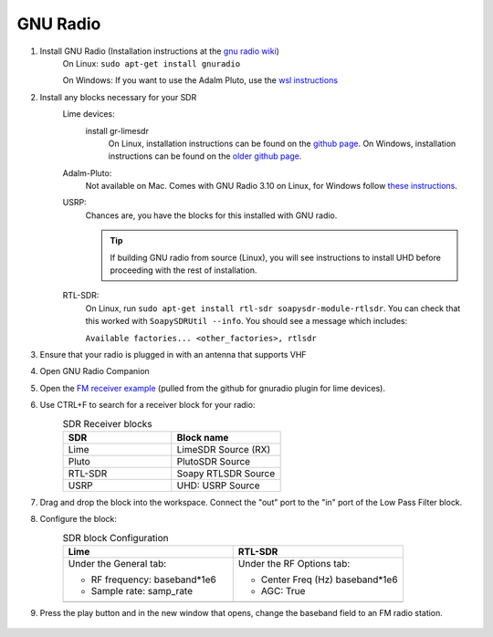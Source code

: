 GNU Radio
============================
1. Install GNU Radio (Installation instructions at the `gnu radio wiki <https://wiki.gnuradio.org/index.php/InstallingGR>`_)
    On Linux: ``sudo apt-get install gnuradio``

    On Windows: If you want to use the Adalm Pluto, use the `wsl instructions <https://wiki.gnuradio.org/index.php/WindowsInstall#WSL_|_Ubuntu>`_

2. Install any blocks necessary for your SDR
    Lime devices:
        install gr-limesdr
            On Linux, installation instructions can be found on the `github page <https://github.com/myriadrf/gr-limesdr/tree/gr-3.8>`_.
            On Windows, installation instructions can be found on the `older github page <https://github.com/myriadrf/gr-limesdr/>`_.
    Adalm-Pluto:
        Not available on Mac. Comes with GNU Radio 3.10 on Linux, for Windows follow `these instructions <https://wiki.analog.com/resources/tools-software/linux-software/gnuradio#windows_support>`_.
    USRP:
        Chances are, you have the blocks for this installed with GNU radio.

        .. tip::

            If building GNU radio from source (Linux), you will see instructions to install UHD before proceeding with the rest of installation.
    RTL-SDR:
        On Linux, run ``sudo apt-get install rtl-sdr soapysdr-module-rtlsdr``. You can check that this worked with ``SoapySDRUtil --info``. You should see a message which includes:

        ``Available factories... <other_factories>, rtlsdr``

3. Ensure that your radio is plugged in with an antenna that supports VHF

4. Open GNU Radio Companion

5. Open the `FM receiver example <https://github.com/myriadrf/LimeSuiteNG/blob/develop/plugins/gr-limesuiteng/examples/FM_receiver.grc>`_ (pulled from the github for gnuradio plugin for lime devices).

6. Use CTRL+F to search for a receiver block for your radio:
    .. list-table:: SDR Receiver blocks
        :widths: 200 200
        :header-rows: 1

        *   - SDR
            - Block name
        *   - Lime
            - LimeSDR Source (RX)
        *   - Pluto
            - PlutoSDR Source
        *   - RTL-SDR
            - Soapy RTLSDR Source
        *   - USRP
            - UHD: USRP Source

7. Drag and drop the block into the workspace. Connect the "out" port to the "in" port of the Low Pass Filter block.

8. Configure the block:
    .. |Lime Config| image:: ./images/GNURadio/limeFMReceiver.png
        :width: 450 px
        :alt: Image displaying LimeSDR Source (RX) properties window, on general tab. RF frequency has been set to baseband*1e6, Sample rate has been set to samp_rate, and all other fields are left as defaults.
    
    .. |RTL-SDR Config| image:: ./images/GNURadio/rtlsdr-config.png 
        :width: 450 px
        :alt: "Soapy RTLSDR Source properties window, on RF Options tab. Center Freq (Hz) field is highlighted and has been set to baseband*1e6, and AGC has been changed to True. All other fields are default."

    .. list-table:: SDR block Configuration
        :widths: 500 500
        :header-rows: 1

        *   - Lime
            - RTL-SDR
        *   -   Under the General tab:

                - RF frequency: baseband*1e6
                - Sample rate: samp_rate

            -   Under the RF Options tab:

                - Center Freq (Hz) baseband*1e6
                - AGC: True
        *   - |Lime Config|
            - |RTL-SDR Config|

9. Press the play button and in the new window that opens, change the baseband field to an FM radio station.

    .. image:: ./images/GNURadio/LimeFMGraph.png
        :width: 450 px